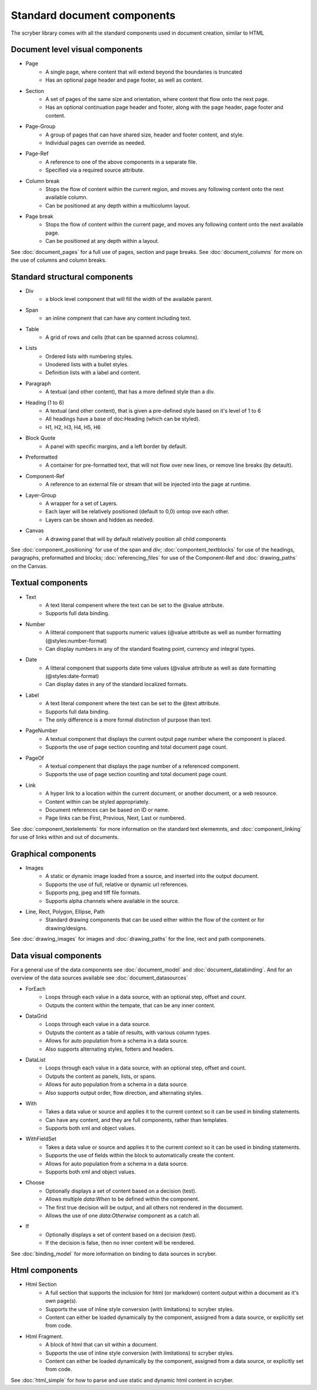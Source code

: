 ================================
Standard document components
================================

The scryber library comes with all the standard components used in document creation, similar to HTML

Document level visual components
================================

* Page
    * A single page, where content that will extend beyond the boundaries is truncated
    * Has an optional page header and page footer, as well as content.
* Section
    * A set of pages of the same size and orientation, where content that flow onto the next page.
    * Has an optional continuation page header and footer, along with the page header, page footer and content.
* Page-Group
    * A group of pages that can have shared size, header and footer content, and style.
    * Individual pages can override as needed.
* Page-Ref
    * A reference to one of the above components in a separate file.
    * Specified via a required source attribute.
* Column break
    * Stops the flow of content within the current region, and moves any following content onto the next available column.
    * Can be positioned at any depth within a multicolumn layout.
* Page break
    * Stops the flow of content within the current page, and moves any following content onto the next available page.
    * Can be positioned at any depth within a layout.

See :doc:`document_pages` for a full use of pages, section and page breaks.
See :doc:`document_columns` for more on the use of columns and column breaks.

Standard structural components
==============================

* Div
    * a block level component that will fill the width of the available parent.
* Span 
    * an inline compnent that can have any content including text.
* Table
    * A grid of rows and cells (that can be spanned across columns).
* Lists
    * Ordered lists with numbering styles.
    * Unodered lists with a bullet styles.
    * Definition lists with a label and content.
* Paragraph
    * A textual (and other content), that has a more defined style than a div.
* Heading (1 to 6)
    * A textual (and other content), that is given a pre-defined style based on it's level of 1 to 6
    * All headings have a base of doc:Heading (which can be styled).
    * H1, H2, H3, H4, H5, H6
* Block Quote
    * A panel with specific margins, and a left border by default.
* Preformatted
    * A container for pre-formatted text, that will not flow over new lines, or remove line breaks (by detault).
* Component-Ref
    * A reference to an external file or stream that will be injected into the page at runtime.
* Layer-Group
    * A wrapper for a set of Layers.
    * Each layer will be relatively positioned (default to 0,0) ontop ove each other.
    * Layers can be shown and hidden as needed.
* Canvas
    * A drawing panel that will by default relatively position all child components

See :doc:`component_positioning` for use of the span and div;
:doc:`compontent_textblocks` for use of the headings, paragraphs, preformatted and blocks;
:doc:`referencing_files` for use of the Component-Ref and :doc:`drawing_paths` on the Canvas.


Textual components
==================

* Text
    * A text literal compenent where the text can be set to the @value attribute.
    * Supports full data binding.

* Number
    * A litteral component that supports numeric values (@value attribute as well as number formatting (@styles:number-format)
    * Can display numbers in any of the standard floating point, currency and integral types.

* Date
    * A litteral component that supports date time values (@value attribute as well as date formatting (@styles:date-format)
    * Can display dates in any of the standard localized formats.

* Label
    * A text literal component where the text can be set to the @text attribute.
    * Supports full data binding.
    * The only difference is a more formal distinction of purpose than text.

* PageNumber
    * A textual component that displays the current output page number where the component is placed.
    * Supports the use of page section counting and total document page count.

* PageOf
    * A textual compenent that displays the page number of a referenced component.
    * Supports the use of page section counting and total document page count.

* Link
    * A hyper link to a location within the current document, or another document, or a web resource.
    * Content within can be styled appropriately.
    * Document references can be based on ID or name.
    * Page links can be First, Previous, Next, Last or numbered.

See :doc:`component_textelements` for more information on the standard text elememnts, and 
:doc:`component_linking` for use of links within and out of documents.

Graphical components
====================

* Images
    * A static or dynamic image loaded from a source, and inserted into the output document.
    * Supports the use of full, relative or dynamic url references.
    * Supports png, jpeg and tiff file formats.
    * Supports alpha channels where available in the source.

* Line, Rect, Polygon, Ellipse, Path
    * Standard drawing components that can be used either within the flow of the content or for drawing/designs.

See :doc:`drawing_images` for images and :doc:`drawing_paths` for the line, rect and path componenets.


Data visual components
======================

For a general use of the data components see :doc:`document_model` and  :doc:`document_databinding`.
And for an overview of the data sources available see :doc:`document_datasources`

* ForEach
    * Loops through each value in a data source, with an optional step, offset and count.
    * Outputs the content within the tempate, that can be any inner content.
* DataGrid
    * Loops through each value in a data source.
    * Outputs the content as a table of results, with various column types.
    * Allows for auto population from a schema in a data source.
    * Also supports alternating styles, fotters and headers.
* DataList
    * Loops through each value in a data source, with an optional step, offset and count.
    * Outputs the content as panels, lists, or spans.
    * Allows for auto population from a schema in a data source.
    * Also supports output order, flow direction, and alternating styles.
* With
    * Takes a data value or source and applies it to the current context so it can be used in binding statements.
    * Can have any content, and they are full components, rather than templates.
    * Supports both xml and object values.
* WithFieldSet
    * Takes a data value or source and applies it to the current context so it can be used in binding statements.
    * Supports the use of fields within the block to automatically create the content.
    * Allows for auto population from a schema in a data source.
    * Supports both xml and object values.
* Choose
    * Optionally displays a set of content based on a decision (test).
    * Allows multiple `data:When` to be defined within the component.
    * The first true decision will be output, and all others not rendered in the document.
    * Allows the use of one `data:Otherwise` component as a catch all.
* If
    * Optionally displays a set of content based on a decision (test).
    * If the decision is false, then no inner content will be rendered.

See :doc:`binding_model` for more information on binding to data sources in scryber.

Html components
===============

* Html Section
    * A full section that supports the inclusion for html (or markdown) content output within a document as it's own page(s).
    * Supports the use of inline style conversion (with limitations) to scryber styles.
    * Content can either be loaded dynamically by the component, assigned from a data source, or explicitly set from code.

* Html Fragment.
    * A block of html that can sit within a document.
    * Supports the use of inline style conversion (with limitations) to scryber styles.
    * Content can either be loaded dynamically by the component, assigned from a data source, or explicitly set from code.

See :doc:`html_simple` for how to parse and use static and dynamic html content in scryber.


